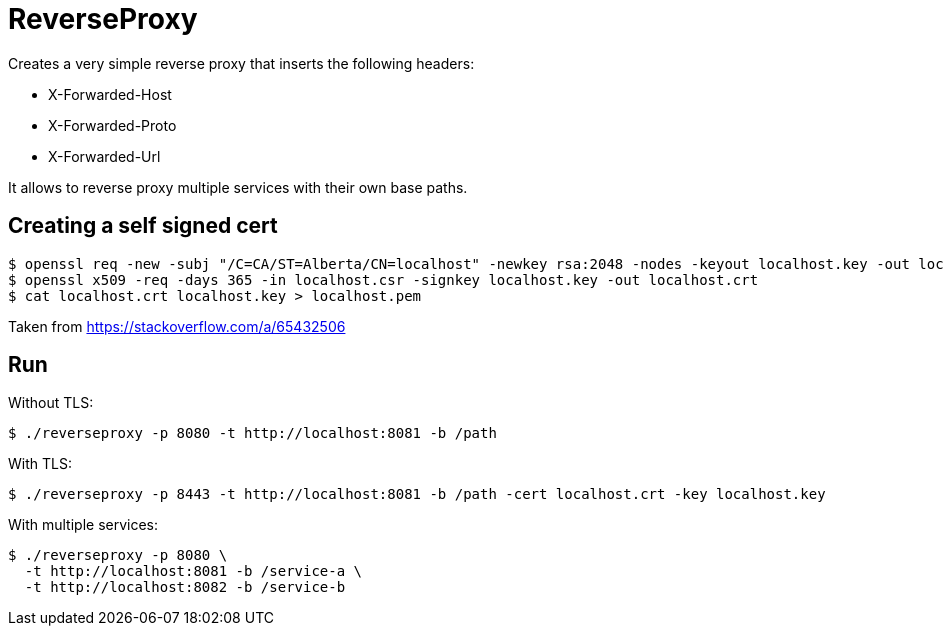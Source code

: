 = ReverseProxy

Creates a very simple reverse proxy that inserts the following headers:

* X-Forwarded-Host
* X-Forwarded-Proto
* X-Forwarded-Url

It allows to reverse proxy multiple services with their own base paths.

== Creating a self signed cert

----
$ openssl req -new -subj "/C=CA/ST=Alberta/CN=localhost" -newkey rsa:2048 -nodes -keyout localhost.key -out localhost.csr
$ openssl x509 -req -days 365 -in localhost.csr -signkey localhost.key -out localhost.crt
$ cat localhost.crt localhost.key > localhost.pem
----

Taken from https://stackoverflow.com/a/65432506

== Run

Without TLS:

----
$ ./reverseproxy -p 8080 -t http://localhost:8081 -b /path
----

With TLS:

----
$ ./reverseproxy -p 8443 -t http://localhost:8081 -b /path -cert localhost.crt -key localhost.key
----

With multiple services:

----
$ ./reverseproxy -p 8080 \
  -t http://localhost:8081 -b /service-a \
  -t http://localhost:8082 -b /service-b
----
